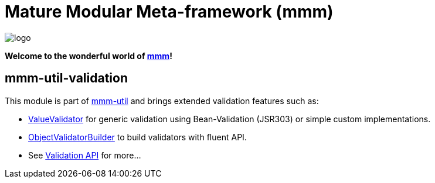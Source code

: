 = Mature Modular Meta-framework (mmm)

image:https://raw.github.com/m-m-m/mmm/master/src/site/resources/images/logo.png[logo]

*Welcome to the wonderful world of http://m-m-m.sourceforge.net/index.html[mmm]!*

== mmm-util-validation

This module is part of link:../../..#mmm-util[mmm-util] and brings extended validation features such as:

* http://m-m-m.github.io/maven/apidocs/net/sf/mmm/util/validation/api/ValueValidator.html[ValueValidator] for generic validation using Bean-Validation (JSR303) or simple custom implementations.
* http://m-m-m.github.io/maven/apidocs/net/sf/mmm/util/validation/base/ObjectValidatorBuilder.html[ObjectValidatorBuilder] to build validators with fluent API.
* See http://m-m-m.github.io/maven/apidocs/net/sf/mmm/util/validation/api/package-summary.html#package.description[Validation API] for more...
